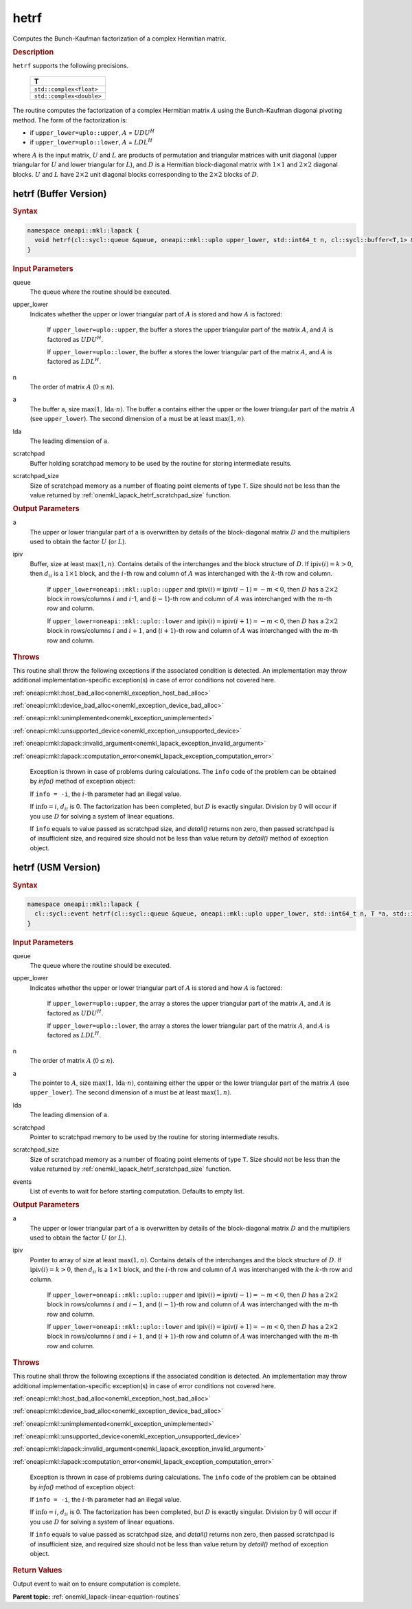 .. SPDX-FileCopyrightText: 2019-2020 Intel Corporation
..
.. SPDX-License-Identifier: CC-BY-4.0

.. _onemkl_lapack_hetrf:

hetrf
=====

Computes the Bunch-Kaufman factorization of a complex Hermitian matrix.

.. container:: section

  .. rubric:: Description
      
``hetrf`` supports the following precisions.

     .. list-table:: 
        :header-rows: 1

        * -  T 
        * -  ``std::complex<float>`` 
        * -  ``std::complex<double>`` 

The routine computes the factorization of a complex Hermitian
matrix :math:`A` using the Bunch-Kaufman diagonal pivoting method. The
form of the factorization is:

-  if ``upper_lower=uplo::upper``, :math:`A` = :math:`UDU^{H}`

-  if ``upper_lower=uplo::lower``, :math:`A` = :math:`LDL^{H}`

where :math:`A` is the input matrix, :math:`U` and :math:`L` are products of
permutation and triangular matrices with unit diagonal (upper
triangular for :math:`U` and lower triangular for :math:`L`), and :math:`D` is a
Hermitian block-diagonal matrix with :math:`1 \times 1` and :math:`2 \times 2` diagonal
blocks. :math:`U` and :math:`L` have :math:`2 \times 2` unit diagonal blocks
corresponding to the :math:`2 \times 2` blocks of :math:`D`.

hetrf (Buffer Version)
----------------------

.. container:: section

  .. rubric:: Syntax

.. code-block:: cpp

    namespace oneapi::mkl::lapack {
      void hetrf(cl::sycl::queue &queue, oneapi::mkl::uplo upper_lower, std::int64_t n, cl::sycl::buffer<T,1> &a, std::int64_t lda, cl::sycl::buffer<int_64,1> &ipiv, cl::sycl::buffer<T,1> &scratchpad, std::int64_t scratchpad_size)
    }

.. container:: section

  .. rubric:: Input Parameters
      
queue
   The queue where the routine should be executed.

upper_lower
   Indicates whether the upper or lower triangular part of    :math:`A` is stored and how :math:`A` is factored:

      If ``upper_lower=uplo::upper``, the buffer ``a`` stores the upper triangular part of the matrix :math:`A`, and :math:`A` is factored as :math:`UDU^H`.

      If ``upper_lower=uplo::lower``, the buffer ``a`` stores the lower triangular part of the matrix :math:`A`, and :math:`A` is factored as :math:`LDL^H`.

n
   The order of matrix :math:`A` (:math:`0 \le n`).

a
   The buffer ``a``, size :math:`\max(1,\text{lda} \cdot n)`. The buffer ``a``    contains either the upper or the lower triangular part of the matrix   :math:`A` (see ``upper_lower``). The second dimension of ``a`` must be at   least :math:`\max(1, n)`.

lda
   The leading dimension of ``a``.

scratchpad
   Buffer holding scratchpad memory to be used by the routine for storing intermediate results.

scratchpad_size
   Size of scratchpad memory as a number of floating point elements of type ``T``.
   Size should not be less than the value returned by :ref:`onemkl_lapack_hetrf_scratchpad_size` function.

.. container:: section

  .. rubric:: Output Parameters
      
a
   The upper or lower triangular part of a is overwritten by    details of the block-diagonal matrix :math:`D` and the multipliers used   to obtain the factor :math:`U` (or :math:`L`).

ipiv
   Buffer, size at least :math:`\max(1, n)`. Contains details of    the interchanges and the block structure of :math:`D`. If   :math:`\text{ipiv}(i)=k>0`, then :math:`d_{ii}` is a :math:`1 \times 1` block, and the   :math:`i`-th row and column of :math:`A` was interchanged with the :math:`k`-th   row and column.

      If ``upper_lower=oneapi::mkl::uplo::upper``   and :math:`\text{ipiv}(i)=\text{ipiv}(i-1)=-m<0`, then :math:`D` has a :math:`2 \times 2` block in   rows/columns :math:`i` and :math:`i`-1, and (:math:`i-1`)-th row and column of   :math:`A` was interchanged with the :math:`m`-th row and   column.

      If ``upper_lower=oneapi::mkl::uplo::lower`` and   :math:`\text{ipiv}(i)=\text{ipiv}(i+1)=-m<0`, then :math:`D` has a :math:`2 \times 2` block in   rows/columns :math:`i` and :math:`i+1`, and (:math:`i+1`)-th row and column   of :math:`A` was interchanged with the :math:`m`-th row and column.

.. container:: section

  .. rubric:: Throws
         
This routine shall throw the following exceptions if the associated condition is detected. An implementation may throw additional implementation-specific exception(s) in case of error conditions not covered here.

:ref:`oneapi::mkl::host_bad_alloc<onemkl_exception_host_bad_alloc>`

:ref:`oneapi::mkl::device_bad_alloc<onemkl_exception_device_bad_alloc>`

:ref:`oneapi::mkl::unimplemented<onemkl_exception_unimplemented>`

:ref:`oneapi::mkl::unsupported_device<onemkl_exception_unsupported_device>`

:ref:`oneapi::mkl::lapack::invalid_argument<onemkl_lapack_exception_invalid_argument>`

:ref:`oneapi::mkl::lapack::computation_error<onemkl_lapack_exception_computation_error>`

   Exception is thrown in case of problems during calculations. The ``info`` code of the problem can be obtained by `info()` method of exception object:

   If ``info = -i``, the :math:`i`-th parameter had an illegal value.

   If :math:`\text{info}=i`, :math:`d_{ii}` is 0. The factorization has been completed, but :math:`D` is exactly singular. Division by 0 will occur if you use :math:`D` for solving a system of linear equations.

   If ``info`` equals to value passed as scratchpad size, and `detail()` returns non zero, then passed scratchpad is of insufficient size, and required size should not be less than value return by `detail()` method of exception object.

hetrf (USM Version)
----------------------

.. container:: section

  .. rubric:: Syntax

.. code-block:: cpp

    namespace oneapi::mkl::lapack {
      cl::sycl::event hetrf(cl::sycl::queue &queue, oneapi::mkl::uplo upper_lower, std::int64_t n, T *a, std::int64_t lda, int_64 *ipiv, T *scratchpad, std::int64_t scratchpad_size, const std::vector<cl::sycl::event> &events = {})
    }

.. container:: section

  .. rubric:: Input Parameters

queue
   The queue where the routine should be executed.

upper_lower
   Indicates whether the upper or lower triangular part of    :math:`A` is stored and how :math:`A` is factored:

      If   ``upper_lower=uplo::upper``, the array ``a`` stores the upper triangular   part of the matrix :math:`A`, and :math:`A` is factored as :math:`UDU^H`.

      If ``upper_lower=uplo::lower``, the array ``a`` stores   the lower triangular part of the matrix :math:`A`, and :math:`A` is factored   as :math:`LDL^H`.

n
   The order of matrix :math:`A` (:math:`0 \le n`).

a
   The pointer to :math:`A`, size :math:`\max(1,\text{lda} \cdot n)`, containing either the upper or the lower triangular part of the matrix   :math:`A` (see ``upper_lower``). The second dimension of ``a`` must be at   least :math:`\max(1, n)`.

lda
   The leading dimension of ``a``.

scratchpad
   Pointer to scratchpad memory to be used by the routine for storing intermediate results.

scratchpad_size
   Size of scratchpad memory as a number of floating point elements of type ``T``.
   Size should not be less than the value returned by :ref:`onemkl_lapack_hetrf_scratchpad_size` function.

events
   List of events to wait for before starting computation. Defaults to empty list.

.. container:: section

  .. rubric:: Output Parameters

a
   The upper or lower triangular part of a is overwritten by    details of the block-diagonal matrix :math:`D` and the multipliers used   to obtain the factor :math:`U` (or :math:`L`).

ipiv
   Pointer to array of size at least :math:`\max(1, n)`. Contains details of    the interchanges and the block structure of :math:`D`. If   :math:`\text{ipiv}(i)=k>0`, then :math:`d_{ii}` is a :math:`1 \times 1` block, and the   :math:`i`-th row and column of :math:`A` was interchanged with the :math:`k`-th   row and column.

      If ``upper_lower=oneapi::mkl::uplo::upper``   and :math:`\text{ipiv}(i)=\text{ipiv}(i-1)=-m<0`, then :math:`D` has a :math:`2 \times 2` block in   rows/columns :math:`i` and :math:`i-1`, and (:math:`i-1`)-th row and column of   :math:`A` was interchanged with the :math:`m`-th row and   column.
      
      If ``upper_lower=oneapi::mkl::uplo::lower`` and   :math:`\text{ipiv}(i)=\text{ipiv}(i+1)=-m<0`, then :math:`D` has a :math:`2 \times 2` block in   rows/columns :math:`i` and :math:`i+1`, and (:math:`i+1`)-th row and column   of :math:`A` was interchanged with the :math:`m`-th row and column.

.. container:: section

  .. rubric:: Throws
         
This routine shall throw the following exceptions if the associated condition is detected. An implementation may throw additional implementation-specific exception(s) in case of error conditions not covered here.

:ref:`oneapi::mkl::host_bad_alloc<onemkl_exception_host_bad_alloc>`

:ref:`oneapi::mkl::device_bad_alloc<onemkl_exception_device_bad_alloc>`

:ref:`oneapi::mkl::unimplemented<onemkl_exception_unimplemented>`

:ref:`oneapi::mkl::unsupported_device<onemkl_exception_unsupported_device>`

:ref:`oneapi::mkl::lapack::invalid_argument<onemkl_lapack_exception_invalid_argument>`

:ref:`oneapi::mkl::lapack::computation_error<onemkl_lapack_exception_computation_error>`

   Exception is thrown in case of problems during calculations. The ``info`` code of the problem can be obtained by `info()` method of exception object:

   If ``info = -i``, the :math:`i`-th parameter had an illegal value.

   If :math:`\text{info}=i`, :math:`d_{ii}` is 0. The factorization has been completed, but :math:`D` is exactly singular. Division by 0 will occur if you use :math:`D` for solving a system of linear equations.

   If ``info`` equals to value passed as scratchpad size, and `detail()` returns non zero, then passed scratchpad is of insufficient size, and required size should not be less than value return by `detail()` method of exception object.

.. container:: section

  .. rubric:: Return Values
         
Output event to wait on to ensure computation is complete.

**Parent topic:** :ref:`onemkl_lapack-linear-equation-routines`

